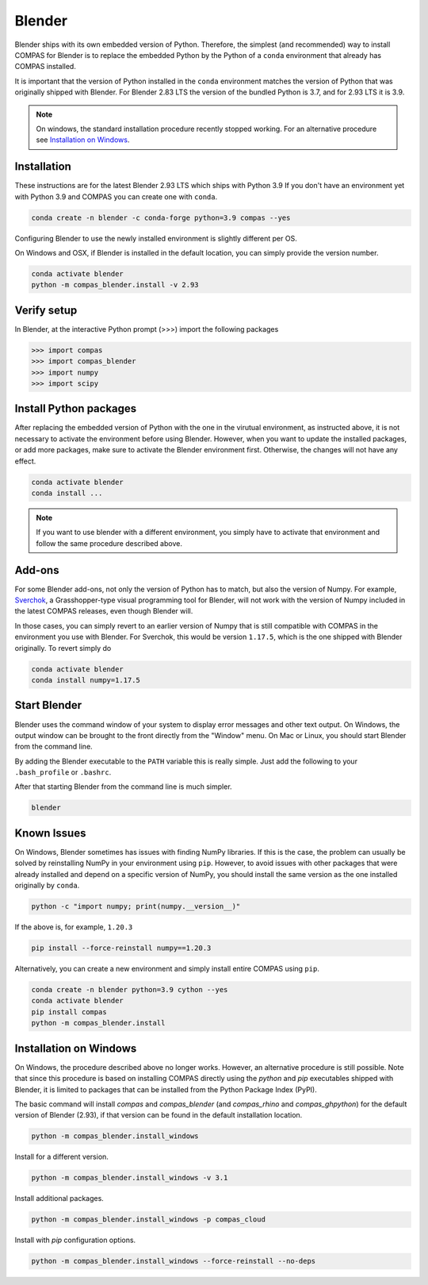 .. _gs-blender:

*******************************************************************************
Blender
*******************************************************************************

Blender ships with its own embedded version of Python. Therefore, the simplest
(and recommended) way to install COMPAS for Blender is to replace the embedded
Python by the Python of a ``conda`` environment that already has COMPAS installed.

It is important that the version of Python installed in the ``conda`` environment matches
the version of Python that was originally shipped with Blender. For Blender 2.83 LTS
the version of the bundled Python is 3.7, and for 2.93 LTS it is 3.9.

.. note::

    On windows, the standard installation procedure recently stopped working.
    For an alternative procedure see `Installation on Windows`_.


Installation
============

These instructions are for the latest Blender 2.93 LTS which ships with Python 3.9
If you don't have an environment yet with Python 3.9 and COMPAS you can create one with ``conda``.

.. code-block:: bash

    conda create -n blender -c conda-forge python=3.9 compas --yes

Configuring Blender to use the newly installed environment is slightly different per OS.

.. tab-set::

    .. tab-item:: Windows

        .. code-block:: bash

            conda activate blender
            python -m compas_blender.install -v 2.93

        Note that the path ``%PROGRAMFILES%\\Blender Foundation\\Blender 2.93\\2.93`` might be different on your system.
        Check your Blender installation and change the path accordingly.

    .. tab-item:: OSX

        .. code-block:: bash

            conda activate blender
            python -m compas_blender.install /Applications/blender.app/Contents/Resources/2.93

        Note that the path ``/Applications/blender.app/Contents/Resources/2.93`` might be different on your system.
        Check your Blender installation and change the path accordingly.

    .. tab-item:: Linux

        .. code-block:: bash

            conda activate blender
            python -m compas_blender.install ~/Blender/2.93

        Note that the path ``~/Blender/2.93`` might be different on your system.
        Check your Blender installation and change the path accordingly.


On Windows and OSX, if Blender is installed in the default location, you can simply provide the version number.

.. code-block:: bash

    conda activate blender
    python -m compas_blender.install -v 2.93


Verify setup
============

In Blender, at the interactive Python prompt (>>>) import the following packages

.. code-block:: python

    >>> import compas
    >>> import compas_blender
    >>> import numpy
    >>> import scipy


Install Python packages
=======================

After replacing the embedded version of Python with the one in the virutual
environment, as instructed above, it is not necessary to activate the environment
before using Blender. However, when you want to update the installed packages,
or add more packages, make sure to activate the Blender environment first.
Otherwise, the changes will not have any effect.

.. code-block:: bash

    conda activate blender
    conda install ...

.. note::

    If you want to use blender with a different environment,
    you simply have to activate that environment and follow the same procedure described above.


Add-ons
=======

For some Blender add-ons, not only the version of Python has to match, but also the version of Numpy.
For example, `Sverchok <http://nortikin.github.io/sverchok/>`_, a Grasshopper-type visual programming tool for Blender,
will not work with the version of Numpy included in the latest COMPAS releases, even though Blender will.

In those cases, you can simply revert to an earlier version of Numpy that is still compatible with COMPAS
in the environment you use with Blender. For Sverchok, this would be version ``1.17.5``,
which is the one shipped with Blender originally. To revert simply do

.. code-block:: bash

    conda activate blender
    conda install numpy=1.17.5


Start Blender
=============

Blender uses the command window of your system to display error messages and other text output.
On Windows, the output window can be brought to the front directly from the "Window" menu.
On Mac or Linux, you should start Blender from the command line.

By adding the Blender executable to the ``PATH`` variable this is really simple.
Just add the following to your ``.bash_profile`` or ``.bashrc``.

.. tab-set::

    .. tab-item:: OSX

        .. code-block:: bash

            export PATH="/Applications/blender.app/Contents/MacOS:$PATH"

    .. tab-item:: Linux

        .. code-block:: bash

            export PATH="~/Blender/2.83:$PATH"

            Note that this path might be different on your system.


After that starting Blender from the command line is much simpler.

.. code-block:: bash

    blender


Known Issues
============

On Windows, Blender sometimes has issues with finding NumPy libraries.
If this is the case, the problem can usually be solved by reinstalling NumPy in your environment using ``pip``.
However, to avoid issues with other packages that were already installed and depend on a specific version of NumPy,
you should install the same version as the one installed originally by ``conda``.

.. code-block:: bash

    python -c "import numpy; print(numpy.__version__)"

If the above is, for example, ``1.20.3``

.. code-block:: bash

    pip install --force-reinstall numpy==1.20.3

Alternatively, you can create a new environment and simply install entire COMPAS using ``pip``.

.. code-block:: bash

    conda create -n blender python=3.9 cython --yes
    conda activate blender
    pip install compas
    python -m compas_blender.install


Installation on Windows
=======================

On Windows, the procedure described above no longer works.
However, an alternative procedure is still possible.
Note that since this procedure is based on installing COMPAS directly using the `python` and `pip` executables shipped with Blender,
it is limited to packages that can be installed from the Python Package Index (PyPI).

The basic command will install `compas` and `compas_blender` (and `compas_rhino` and `compas_ghpython`) for the default version of Blender (2.93),
if that version can be found in the default installation location.

.. code-block:: bash

    python -m compas_blender.install_windows

Install for a different version.

.. code-block:: bash

    python -m compas_blender.install_windows -v 3.1

Install additional packages.

.. code-block:: bash

    python -m compas_blender.install_windows -p compas_cloud

Install with `pip` configuration options.

.. code-block:: bash

    python -m compas_blender.install_windows --force-reinstall --no-deps
